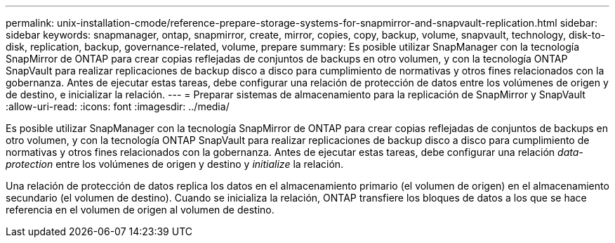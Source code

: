---
permalink: unix-installation-cmode/reference-prepare-storage-systems-for-snapmirror-and-snapvault-replication.html 
sidebar: sidebar 
keywords: snapmanager, ontap, snapmirror, create, mirror, copies, copy, backup, volume, snapvault, technology, disk-to-disk, replication, backup, governance-related, volume, prepare 
summary: Es posible utilizar SnapManager con la tecnología SnapMirror de ONTAP para crear copias reflejadas de conjuntos de backups en otro volumen, y con la tecnología ONTAP SnapVault para realizar replicaciones de backup disco a disco para cumplimiento de normativas y otros fines relacionados con la gobernanza. Antes de ejecutar estas tareas, debe configurar una relación de protección de datos entre los volúmenes de origen y de destino, e inicializar la relación. 
---
= Preparar sistemas de almacenamiento para la replicación de SnapMirror y SnapVault
:allow-uri-read: 
:icons: font
:imagesdir: ../media/


[role="lead"]
Es posible utilizar SnapManager con la tecnología SnapMirror de ONTAP para crear copias reflejadas de conjuntos de backups en otro volumen, y con la tecnología ONTAP SnapVault para realizar replicaciones de backup disco a disco para cumplimiento de normativas y otros fines relacionados con la gobernanza. Antes de ejecutar estas tareas, debe configurar una relación _data-protection_ entre los volúmenes de origen y destino y _initialize_ la relación.

Una relación de protección de datos replica los datos en el almacenamiento primario (el volumen de origen) en el almacenamiento secundario (el volumen de destino). Cuando se inicializa la relación, ONTAP transfiere los bloques de datos a los que se hace referencia en el volumen de origen al volumen de destino.

